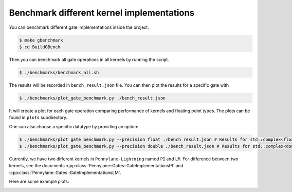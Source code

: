 Benchmark different kernel implementations
##########################################

You can benchmark different gate implementations inside the project.

.. code-block:: console

    $ make gbenchmark
    $ cd BuildGBench

Then you can benchmark all gate operations in all kernels by running the script.

.. code-block:: console
   
    $ ./benchmarks/benchmark_all.sh

The results will be recorded in ``bench_result.json`` file.
You can then plot the results for a specific gate with 

.. code-block:: console
   
    $ ./benchmarks/plot_gate_benchmark.py ./bench_result.json

It will create a plot for each gate operation comparing performance of kernels and floating point types. The plots can be found in ``plots`` subdirectory.

One can also choose a specific datatype by providing an option:

.. code-block:: console
   
    $ ./benchmarks/plot_gate_benchmark.py --precision float ./bench_result.json # Results for std::complex<float>
    $ ./benchmarks/plot_gate_benchmark.py --precision double ./bench_result.json # Results for std::complex<double>


Currently, we have two different kernels in ``Pennylane-Lightning`` named ``PI`` and ``LM``. For difference between two kernels, see the documents :cpp:class:`Pennylane::Gates::GateImplementationsPI` and :cpp:class:`Pennylane::Gates::GateImplementationsLM`.

Here are some example plots:

.. image:: ./_static/benchmark/PauliX.png
   :width: 600
   :alt: Benchmark result for PauliX gate
   :align: center

.. image:: ./_static/benchmark/RX.png
   :width: 600
   :alt: Benchmark result for RX gate
   :align: center

